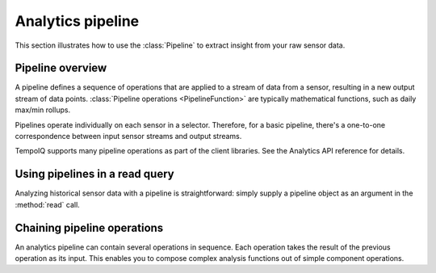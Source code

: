 Analytics pipeline
==================

This section illustrates how to use the :class:`Pipeline` to extract insight from
your raw sensor data.


Pipeline overview
-----------------

A pipeline defines a sequence of operations that are applied to a stream of data
from a sensor, resulting in a new output stream of data points.
:class:`Pipeline operations <PipelineFunction>` are typically mathematical functions, 
such as daily max/min rollups.

Pipelines operate individually on each sensor in a selector. Therefore, for a basic
pipeline, there's a one-to-one correspondence between input sensor streams and
output streams.

.. todo:: diagram of where a basic pipeline fits in a read query

TempoIQ supports many pipeline operations as part of the client libraries.
See the Analytics API reference for details.


Using pipelines in a read query
-------------------------------

Analyzing historical sensor data with a pipeline is straightforward: simply
supply a pipeline object as an argument in the :method:`read` call. 


Chaining pipeline operations
----------------------------

An analytics pipeline can contain several operations in sequence. Each operation takes
the result of the previous operation as its input. This enables you to compose complex
analysis functions out of simple component operations.

